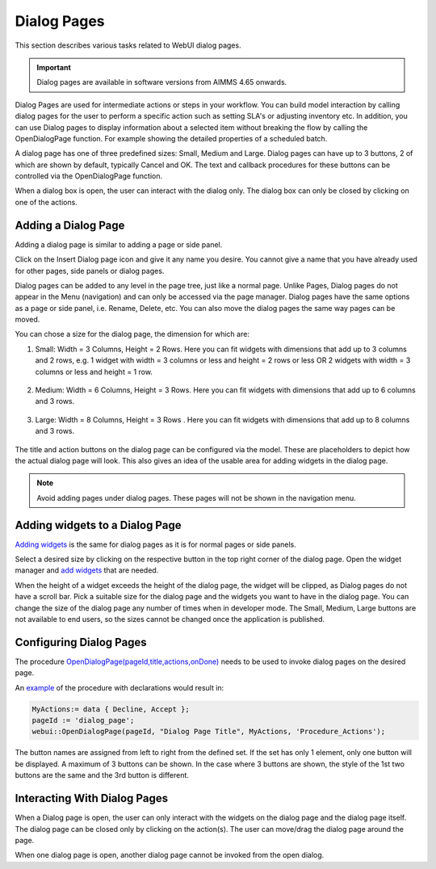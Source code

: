 Dialog Pages
============

.. |page-manager| image:: images/PageManager_snap1.png

.. |dots| image:: images/PageManager_snap3.png

.. |pencil| image:: images/PageManager_snap3_1.png

.. |eye| image:: images/PageManager_snap3_2.png

.. |hidden| image:: images/PageManager_snap3_3.png

.. |bin| image:: images/PageManager_snap3_4.png

.. |home| image:: images/PageManager_snap3_5.png

.. |wizard| image:: images/PageManager_snap3_6.png

.. |plus| image:: images/plus.png

.. |kebab|  image:: images/kebab.png

.. |addpage|  image:: images/addpage.png

.. |sidepanel|  image:: images/sidepanel.png

.. |dialog|  image:: images/dialogicon.png 


This section describes various tasks related to WebUI dialog pages.

.. important:: Dialog pages are available in software versions from AIMMS 4.65 onwards.

Dialog Pages are used for intermediate actions or steps in your workflow. You can build model interaction by calling dialog pages for the user to perform a specific action such as setting SLA's or adjusting inventory etc. In addition, you can use Dialog pages to display information about a selected item without breaking the flow by calling the OpenDialogPage function. For example showing the detailed properties of a scheduled batch. 

A dialog page has one of three predefined sizes: Small, Medium and Large. Dialog pages can have up to 3 buttons, 2 of which are shown by default, typically Cancel and OK. The text and callback procedures for these buttons can be controlled via the OpenDialogPage function. 

When a dialog box is open, the user can interact with the dialog only. The dialog box can only be closed by clicking on one of the actions.   


Adding a Dialog Page
--------------------

Adding a dialog page is similar to adding a page or side panel.

Click on the Insert Dialog page icon |dialog| and give it any name you desire. You cannot give a name that you have already used for other pages, side panels or dialog pages. 

.. image:: images/dialogpage_add.png
			:align: center
			:scale: 75

Dialog pages can be added to any level in the page tree, just like a normal page. Unlike Pages, Dialog pages do not appear in the Menu (navigation) and can only be accessed via the page manager. Dialog pages have the same options as a page or side panel, i.e. Rename, Delete, etc. You can also move the dialog pages the same way pages can be moved.

You can chose a size for the dialog page, the dimension for which are:

#.  Small: Width = 3 Columns, Height = 2 Rows. Here you can fit widgets with dimensions that add up to 3 columns and 2 rows, e.g. 1 widget with width = 3 columns or less and height = 2 rows or less OR 2 widgets with width = 3 columns or less and height = 1 row.

	.. image:: images/dialog_diffsizes_small.png
				:align: center
				:scale: 50

#.  Medium: Width = 6 Columns, Height = 3 Rows. Here you can fit widgets with dimensions that add up to 6 columns and 3 rows. 

	.. image:: images/dialog_diffsizes_medium.png
				:align: center
				:scale: 50

#.  Large: Width = 8 Columns, Height = 3 Rows .  Here you can fit widgets with dimensions that add up to 8 columns and 3 rows.

	.. image:: images/dialog_diffsizes_large.png
				:align: center
				:scale: 50

The title and action buttons on the dialog page can be configured via the model. These are placeholders to depict how the actual dialog page will look. This also gives an idea of the usable area for adding widgets in the dialog page.

.. image:: images/dialog_placeholders.png
			:align: center
			:scale: 75

.. note:: 
	
	Avoid adding pages under dialog pages. These pages will not be shown in the navigation menu.

Adding widgets to a Dialog Page
-------------------------------

`Adding widgets <widget-manager.html#adding-a-widget>`_ is the same for dialog pages as it is for normal pages or side panels.

Select a desired size by clicking on the respective button in the top right corner of the dialog page. Open the widget manager and `add widgets <widget-manager.html#adding-a-widget>`_ that are needed. 

.. image:: images/dialogapge_selectsize.png
			:align: center
			:scale: 75

When the height of a widget exceeds the height of the dialog page, the widget will be clipped, as Dialog pages do not have a scroll bar. Pick a suitable size for the dialog page and the widgets you want to have in the dialog page. You can change the size of the dialog page any number of times when in developer mode. The Small, Medium, Large buttons are not available to end users, so the sizes cannot be changed once the application is published.

.. image:: images/dialogapge_widgetclipped.png
			:align: center
			:scale: 75

.. image:: images/dialogapge_goodfit.png
			:align: center
			:scale: 75

Configuring Dialog Pages
------------------------

The procedure `OpenDialogPage(pageId,title,actions,onDone) <library.html#opendialogpage>`_ needs to be used to invoke dialog pages on the desired page. 

An `example <library.html#id4>`_ of the procedure with declarations would result in:

.. code::

	MyActions:= data { Decline, Accept };
	pageId := 'dialog_page';
	webui::OpenDialogPage(pageId, "Dialog Page Title", MyActions, 'Procedure_Actions');


.. image:: images/dialog_procedurecall.png
			:align: center
			:scale: 50

The button names are assigned from left to right from the defined set. If the set has only 1 element, only one button will be displayed. A maximum of 3 buttons can be shown. In the case where 3 buttons are shown, the style of the 1st two buttons are the same and the 3rd button is different.

.. image:: images/dialog_1n3buttons.png
			:align: center
			:scale: 75

Interacting With Dialog Pages
-----------------------------

When a Dialog page is open, the user can only interact with the widgets on the dialog page and the dialog page itself. The dialog page can be closed only by clicking on the action(s). The user can move/drag the dialog page around the page.     
  
When one dialog page is open, another dialog page cannot be invoked from the open dialog. 